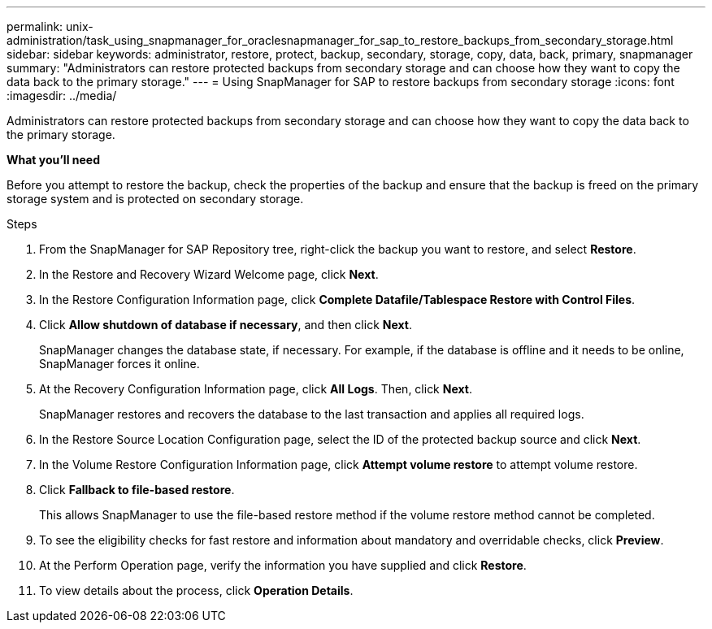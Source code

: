 ---
permalink: unix-administration/task_using_snapmanager_for_oraclesnapmanager_for_sap_to_restore_backups_from_secondary_storage.html
sidebar: sidebar
keywords: administrator, restore, protect, backup, secondary, storage, copy, data, back, primary, snapmanager
summary: "Administrators can restore protected backups from secondary storage and can choose how they want to copy the data back to the primary storage."
---
= Using SnapManager for SAP to restore backups from secondary storage
:icons: font
:imagesdir: ../media/

[.lead]
Administrators can restore protected backups from secondary storage and can choose how they want to copy the data back to the primary storage.

*What you'll need*

Before you attempt to restore the backup, check the properties of the backup and ensure that the backup is freed on the primary storage system and is protected on secondary storage.

.Steps

. From the SnapManager for SAP Repository tree, right-click the backup you want to restore, and select *Restore*.
. In the Restore and Recovery Wizard Welcome page, click *Next*.
. In the Restore Configuration Information page, click *Complete Datafile/Tablespace Restore with Control Files*.
. Click *Allow shutdown of database if necessary*, and then click *Next*.
+
SnapManager changes the database state, if necessary. For example, if the database is offline and it needs to be online, SnapManager forces it online.

. At the Recovery Configuration Information page, click *All Logs*. Then, click *Next*.
+
SnapManager restores and recovers the database to the last transaction and applies all required logs.

. In the Restore Source Location Configuration page, select the ID of the protected backup source and click *Next*.
. In the Volume Restore Configuration Information page, click *Attempt volume restore* to attempt volume restore.
. Click *Fallback to file-based restore*.
+
This allows SnapManager to use the file-based restore method if the volume restore method cannot be completed.

. To see the eligibility checks for fast restore and information about mandatory and overridable checks, click *Preview*.
. At the Perform Operation page, verify the information you have supplied and click *Restore*.
. To view details about the process, click *Operation Details*.
